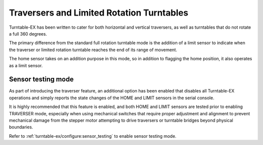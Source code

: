 *******************************************
Traversers and Limited Rotation Turntables
*******************************************

Turntable-EX has been written to cater for both horizontal and vertical traversers, as well as turntables that do not rotate a full 360 degrees.

The primary difference from the standard full rotation turntable mode is the addition of a limit sensor to indicate when the traverser or limited rotation turntable reaches the end of its range of movement.

The home sensor takes on an addition purpose in this mode, so in addition to flagging the home position, it also operates as a limit sensor.

Sensor testing mode
====================

As part of introducing the traverser feature, an additional option has been enabled that disables all Turntable-EX operations and simply reports the state changes of the HOME and LIMIT sensors in the serial console.

It is highly recommended that this feature is enabled, and both HOME and LIMIT sensors are tested prior to enabling TRAVERSER mode, especially when using mechanical switches that require proper adjustment and alignment to prevent mechanical damage from the stepper motor attempting to drive traversers or turntable bridges beyond physical boundaries.

Refer to :ref:`turntable-ex/configure:sensor_testing` to enable sensor testing mode.


